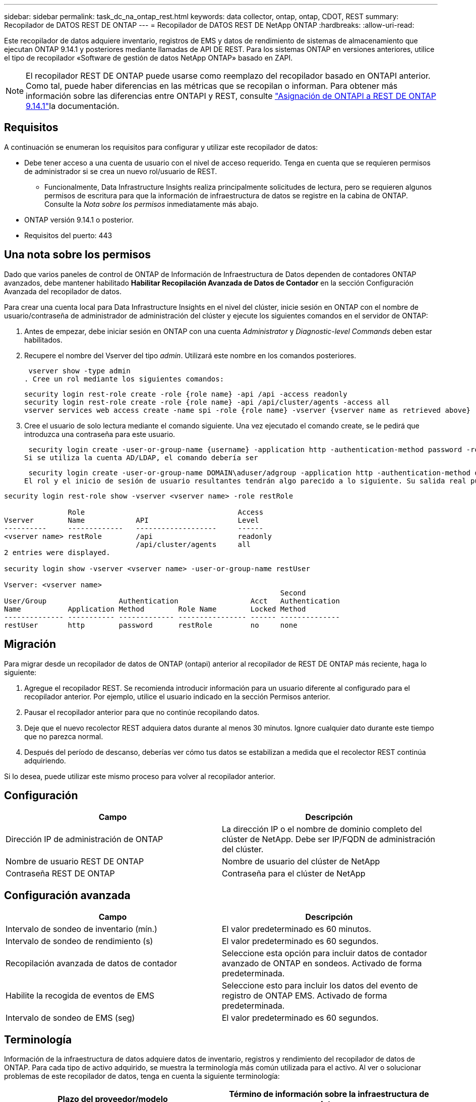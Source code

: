 ---
sidebar: sidebar 
permalink: task_dc_na_ontap_rest.html 
keywords: data collector, ontap, ontap, CDOT, REST 
summary: Recopilador de DATOS REST DE ONTAP 
---
= Recopilador de DATOS REST DE NetApp ONTAP
:hardbreaks:
:allow-uri-read: 


[role="lead"]
Este recopilador de datos adquiere inventario, registros de EMS y datos de rendimiento de sistemas de almacenamiento que ejecutan ONTAP 9.14.1 y posteriores mediante llamadas de API DE REST. Para los sistemas ONTAP en versiones anteriores, utilice el tipo de recopilador «Software de gestión de datos NetApp ONTAP» basado en ZAPI.


NOTE: El recopilador REST DE ONTAP puede usarse como reemplazo del recopilador basado en ONTAPI anterior. Como tal, puede haber diferencias en las métricas que se recopilan o informan. Para obtener más información sobre las diferencias entre ONTAPI y REST, consulte link:https://docs.netapp.com/us-en/ontap-restmap-9141/index.html["Asignación de ONTAPI a REST DE ONTAP 9.14.1"]la documentación.



== Requisitos

A continuación se enumeran los requisitos para configurar y utilizar este recopilador de datos:

* Debe tener acceso a una cuenta de usuario con el nivel de acceso requerido. Tenga en cuenta que se requieren permisos de administrador si se crea un nuevo rol/usuario de REST.
+
** Funcionalmente, Data Infrastructure Insights realiza principalmente solicitudes de lectura, pero se requieren algunos permisos de escritura para que la información de infraestructura de datos se registre en la cabina de ONTAP. Consulte la _Nota sobre los permisos_ inmediatamente más abajo.


* ONTAP versión 9.14.1 o posterior.
* Requisitos del puerto: 443




== Una nota sobre los permisos

Dado que varios paneles de control de ONTAP de Información de Infraestructura de Datos dependen de contadores ONTAP avanzados, debe mantener habilitado *Habilitar Recopilación Avanzada de Datos de Contador* en la sección Configuración Avanzada del recopilador de datos.

Para crear una cuenta local para Data Infrastructure Insights en el nivel del clúster, inicie sesión en ONTAP con el nombre de usuario/contraseña de administrador de administración del clúster y ejecute los siguientes comandos en el servidor de ONTAP:

. Antes de empezar, debe iniciar sesión en ONTAP con una cuenta _Administrator_ y _Diagnostic-level Commands_ deben estar habilitados.
. Recupere el nombre del Vserver del tipo _admin_. Utilizará este nombre en los comandos posteriores.
+
 vserver show -type admin
. Cree un rol mediante los siguientes comandos:
+
....
security login rest-role create -role {role name} -api /api -access readonly
security login rest-role create -role {role name} -api /api/cluster/agents -access all
vserver services web access create -name spi -role {role name} -vserver {vserver name as retrieved above}
....


. Cree el usuario de solo lectura mediante el comando siguiente. Una vez ejecutado el comando create, se le pedirá que introduzca una contraseña para este usuario.


 security login create -user-or-group-name {username} -application http -authentication-method password -role {role name}
Si se utiliza la cuenta AD/LDAP, el comando debería ser

 security login create -user-or-group-name DOMAIN\aduser/adgroup -application http -authentication-method domain -role ci_readonly
El rol y el inicio de sesión de usuario resultantes tendrán algo parecido a lo siguiente. Su salida real puede variar:

[listing]
----
security login rest-role show -vserver <vserver name> -role restRole

               Role                                    Access
Vserver        Name            API                     Level
----------     -------------   -------------------     ------
<vserver name> restRole        /api                    readonly
                               /api/cluster/agents     all
2 entries were displayed.

security login show -vserver <vserver name> -user-or-group-name restUser

Vserver: <vserver name>
                                                                 Second
User/Group                 Authentication                 Acct   Authentication
Name           Application Method        Role Name        Locked Method
-------------- ----------- ------------- ---------------- ------ --------------
restUser       http        password      restRole         no     none
----


== Migración

Para migrar desde un recopilador de datos de ONTAP (ontapi) anterior al recopilador de REST DE ONTAP más reciente, haga lo siguiente:

. Agregue el recopilador REST. Se recomienda introducir información para un usuario diferente al configurado para el recopilador anterior. Por ejemplo, utilice el usuario indicado en la sección Permisos anterior.
. Pausar el recopilador anterior para que no continúe recopilando datos.
. Deje que el nuevo recolector REST adquiera datos durante al menos 30 minutos. Ignore cualquier dato durante este tiempo que no parezca normal.
. Después del período de descanso, deberías ver cómo tus datos se estabilizan a medida que el recolector REST continúa adquiriendo.


Si lo desea, puede utilizar este mismo proceso para volver al recopilador anterior.



== Configuración

[cols="2*"]
|===
| Campo | Descripción 


| Dirección IP de administración de ONTAP | La dirección IP o el nombre de dominio completo del clúster de NetApp. Debe ser IP/FQDN de administración del clúster. 


| Nombre de usuario REST DE ONTAP | Nombre de usuario del clúster de NetApp 


| Contraseña REST DE ONTAP | Contraseña para el clúster de NetApp 
|===


== Configuración avanzada

[cols="2*"]
|===
| Campo | Descripción 


| Intervalo de sondeo de inventario (mín.) | El valor predeterminado es 60 minutos. 


| Intervalo de sondeo de rendimiento (s) | El valor predeterminado es 60 segundos. 


| Recopilación avanzada de datos de contador | Seleccione esta opción para incluir datos de contador avanzado de ONTAP en sondeos. Activado de forma predeterminada. 


| Habilite la recogida de eventos de EMS | Seleccione esto para incluir los datos del evento de registro de ONTAP EMS. Activado de forma predeterminada. 


| Intervalo de sondeo de EMS (seg) | El valor predeterminado es 60 segundos. 
|===


== Terminología

Información de la infraestructura de datos adquiere datos de inventario, registros y rendimiento del recopilador de datos de ONTAP. Para cada tipo de activo adquirido, se muestra la terminología más común utilizada para el activo. Al ver o solucionar problemas de este recopilador de datos, tenga en cuenta la siguiente terminología:

[cols="2*"]
|===
| Plazo del proveedor/modelo | Término de información sobre la infraestructura de datos 


| Disco | Disco 


| Grupo RAID | Grupo de discos 


| Clúster | Reducida 


| Nodo | Nodo de almacenamiento 


| Agregado | Pool de almacenamiento 


| LUN | Volumen 


| Volumen | Volumen interno 


| Máquina virtual de almacenamiento/Vserver | Máquina virtual de almacenamiento 
|===


== Terminología de gestión de datos ONTAP

Los siguientes términos se aplican a objetos o referencias que puede encontrar en las páginas de destino de activos de almacenamiento para la gestión de datos de ONTAP. Muchos de estos términos también se aplican a otros recopiladores de datos.



=== Reducida

* Model: Una lista delimitada por comas de los nombres de modelo de nodos discretos únicos dentro de este clúster. Si todos los nodos de los clústeres tienen el mismo tipo de modelo, solo aparecerá un nombre de modelo.
* Proveedor: El mismo nombre de proveedor que se vería si estuviera configurando un nuevo origen de datos.
* Número de serie: El UUID de la cabina
* IP: Generalmente serán las IP o los hostname tal como están configurados en el origen de datos.
* Versión de microcódigo: Firmware.
* Capacidad bruta: Suma base 2 de todos los discos físicos del sistema, sin importar su función.
* Latencia: Representación de lo que experimentan las cargas de trabajo a las que se enfrentan el host, tanto en lecturas como escrituras. Lo ideal es que Data Infrastructure Insights obtenga este valor directamente pero este no es el caso. En lugar de que la cabina que ofrece esta opción, Data Infrastructure Insights suele realizar un cálculo ponderado por IOPS derivado de las estadísticas de los volúmenes internos individuales.
* Rendimiento: Agregado de volúmenes internos. Administración: Puede contener un hipervínculo para la interfaz de gestión del dispositivo. Creado mediante programación por el origen de datos de Data Infrastructure Insights como parte de los informes de inventario.




=== Pool de almacenamiento

* Almacenamiento: En qué cabina de almacenamiento vive este pool. Obligatorio.
* Tipo: Valor descriptivo de una lista de posibilidades enumeradas. La mayoría de las veces será “agregado” o “grupo RAID”.
* Nodo: Si la arquitectura de esta cabina de almacenamiento pertenece a un nodo de almacenamiento específico, su nombre se verá aquí como un hipervínculo a su propia página de destino.
* Utiliza Flash Pool – Sí/no valor – ¿este pool basado en SATA/SAS tiene SSD utilizados para la aceleración del almacenamiento en caché?
* Redundancia: Esquema de protección o nivel de RAID. RAID_DP es de doble paridad, RAID_TP es de triple paridad.
* Capacidad: Los valores aquí son los lógicos utilizados, la capacidad utilizable y la capacidad total lógica, así como el porcentaje utilizado en estos.
* Capacidad sobreasignada: Si se utilizan tecnologías de eficiencia, se asignó una suma total de capacidades de volumen o volumen interno mayores que la capacidad lógica del pool de almacenamiento, el valor del porcentaje será mayor que 0 %.
* Snapshot: Las capacidades Snapshot se utilizan y en total, si su arquitectura de pool de almacenamiento dedica parte de su capacidad a los segmentos, en exclusiva para los snapshots. Es probable que las configuraciones de ONTAP en MetroCluster lo muestren, mientras que otras configuraciones de ONTAP son menos.
* Aprovechamiento: Un valor de porcentaje que muestra el mayor porcentaje de ocupación de disco de cualquier disco que contribuye a la capacidad de este pool de almacenamiento. El uso de discos no tiene necesariamente una fuerte correlación con el rendimiento de las cabinas. El aprovechamiento puede ser elevado debido a la recompilación de discos, a actividades de deduplicación, etc. en ausencia de cargas de trabajo dirigidas por el host. Además, las implementaciones de replicación de muchas matrices pueden impulsar el uso del disco sin mostrar como volumen interno o carga de trabajo de volumen.
* IOPS: La suma de IOPS de todos los discos que contribuyen a la capacidad de este pool de almacenamiento. Rendimiento: La suma del rendimiento de todos los discos que contribuyen a la capacidad de este pool de almacenamiento.




=== Nodo de almacenamiento

* Almacenamiento: ¿De qué cabina de almacenamiento forma parte este nodo? Obligatorio.
* Partner de ALTA DISPONIBILIDAD: En las plataformas en las que un nodo se conmuta al nodo de respaldo uno y solo otro, normalmente se verá aquí.
* Estado: Estado del nodo. Solo disponible cuando la matriz está lo suficientemente sana para ser inventariada por una fuente de datos.
* Model: Nombre de modelo del nodo.
* Versión: Nombre de versión del dispositivo.
* Número de serie: El número de serie del nodo.
* Memoria: Memoria base 2 si está disponible.
* Uso: En ONTAP, se trata de un índice de tensión de la controladora de un algoritmo propio. Con cada encuesta de rendimiento, se informará de una cifra entre 0 y 100 % que es la más alta entre la contención de disco WAFL o el uso medio de CPU. Si observa un valor sostenido > 50 %, esto indica que el dimensionamiento es insuficiente: Puede ser que una controladora/nodo no sea lo suficientemente grande o no haya suficientes discos giratorios para absorber la carga de trabajo de escritura.
* IOPS: Se deriva directamente de las llamadas REST DE ONTAP del objeto del nodo.
* Latencia: Se deriva directamente de las llamadas DE REST DE ONTAP del objeto del nodo.
* Rendimiento: Se deriva directamente de las llamadas REST DE ONTAP del objeto del nodo.
* Procesadores: Número de CPU.




== Métricas de potencia de ONTAP

Varios modelos de ONTAP ofrecen métricas de potencia para análisis de infraestructura de datos que se pueden usar para supervisar o generar alertas. Las listas de modelos compatibles y no compatibles a continuación no son exhaustivas, pero deben proporcionar alguna orientación; en general, si un modelo está en la misma familia que uno de la lista, el soporte debe ser el mismo.

Modelos compatibles:

A200 A220 A250 A300 A320 A400 A700 A700S A800 A900 C190 FAS2240-4 FAS2552 FAS2650 FAS2720 FAS2750 FAS8200 FAS8300 FAS8700 FAS9000

Modelos no admitidos:

FAS2620 FAS3250 FAS3270 FAS500f FAS6280 FAS/AFF 8020 FAS/AFF 8040 FAS/AFF 8060 FAS/AFF 8080



== Resolución de problemas

Algunas cosas para intentar si tiene problemas con este recopilador de datos:

[cols="2*"]
|===
| Problema: | Pruebe lo siguiente: 


| Al intentar crear un recopilador de DATOS REST DE ONTAP, aparece un error como el siguiente: Configuration: 10.193.70.14: La API REST de ONTAP en 10.193.70.14 no está disponible: 10.193.70.14 no se pudo OBTENER /api/cluster: 400 Solicitud incorrecta | Esto probablemente se deba a una cabina ONTAP más antigua, por ejemplo, ONTAP 9,6), que no tiene funcionalidades de API DE REST. ONTAP 9.14.1 es la versión de ONTAP mínima admitida por el recopilador de REST DE ONTAP. Se deben esperar respuestas de «Solicitud incorrecta de 400» en versiones de ONTAP previas a LA REST. Para las versiones de ONTAP que admiten REST pero no son 9.14.1 o posteriores, puede ver el siguiente mensaje similar: Configuración: 10.193.98.84: ONTAP REST API at 10.193.98.84 is not available: 10.193.98.84: ONTAP REST API at 10.193.98.84 is available: cheryl5-cluster-2 9.10.1 a3cb3247-3d3c-11ee-8ff3-005056b364a7 pero no es de la versión mínima 9.14.1. 


| Veo métricas vacías o «0» donde el recopilador de ontapi de ONTAP muestra datos. | ONTAP REST no informa sobre métricas que se utilizan internamente en el sistema ONTAP únicamente. Por ejemplo, ONTAP REST no recopilará agregados del sistema, solo se recopilarán las SVM de tipo «datos». Otros ejemplos de métricas REST DE ONTAP que pueden informar de datos cero o vacíos: InternalVolumes: REST ya no informa vol0. Agregados: REST ya no informa aggr0. Almacenamiento: La mayoría de las métricas son un paquete acumulativo de las métricas de volumen interno y se verán afectadas por las anteriores. Máquinas virtuales de almacenamiento: REST ya no informa de SVM de otro tipo distinto de 'data' (por ejemplo, 'cluster', 'mgmt', 'nodo'). También es posible observar un cambio en la apariencia de los gráficos que sí tienen datos debido al cambio en el período de sondeo de rendimiento predeterminado de 15 minutos a 5 minutos. Sondeos más frecuentes significan más puntos de datos que trazar. 
|===
Puede encontrar información adicional en la link:concept_requesting_support.html["Soporte técnico"] página o en el link:reference_data_collector_support_matrix.html["Matriz de compatibilidad de recopilador de datos"].
